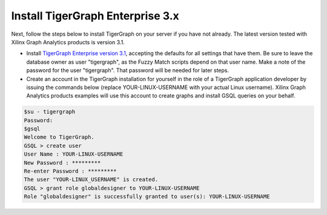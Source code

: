 Install TigerGraph Enterprise 3.x
---------------------------------

Next, follow the steps below to install TigerGraph on your server if you have 
not already.  The latest version tested with Xilinx Graph Analytics products is 
version 3.1.

* Install `TigerGraph Enterprise version 3.1 <https://info.tigergraph.com/enterprise-free>`_, 
  accepting the defaults for all settings that have them.  Be sure to leave the 
  database owner as user "tigergraph", as the Fuzzy Match scripts 
  depend on that user name.  Make a note of the password for the user "tigergraph". 
  That password will be needed for later steps.

* Create an account in the TigerGraph installation for yourself in the role of 
  a TigerGraph application developer by issuing the commands below (replace 
  YOUR-LINUX-USERNAME with your actual Linux username).  Xilinx Graph Analytics 
  products examples will use this account to create graphs and install GSQL queries 
  on your behalf.

.. code-block:: bash

   $su - tigergraph
   Password:
   $gsql
   Welcome to TigerGraph.
   GSQL > create user
   User Name : YOUR-LINUX-USERNAME
   New Password : *********
   Re-enter Password : *********
   The user "YOUR-LINUX_USERNAME" is created.
   GSQL > grant role globaldesigner to YOUR-LINUX-USERNAME
   Role "globaldesigner" is successfully granted to user(s): YOUR-LINUX-USERNAME